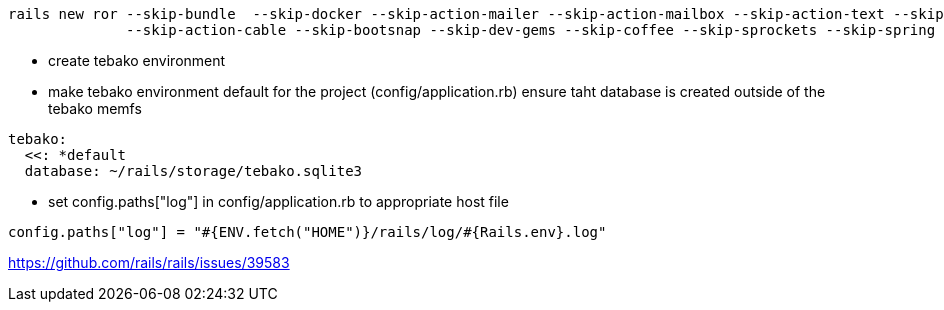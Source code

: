 [source,sh]
----
rails new ror --skip-bundle  --skip-docker --skip-action-mailer --skip-action-mailbox --skip-action-text --skip-active-storage \
              --skip-action-cable --skip-bootsnap --skip-dev-gems --skip-coffee --skip-sprockets --skip-spring --skip-test
----

- create tebako environment
- make tebako environment default for the project (config/application.rb)
ensure taht database is created outside of the tebako memfs

[source,yaml]
----
tebako:
  <<: *default
  database: ~/rails/storage/tebako.sqlite3
----

- set  config.paths["log"]  in config/application.rb to appropriate host file
[source,ruby]
----
config.paths["log"] = "#{ENV.fetch("HOME")}/rails/log/#{Rails.env}.log"
----


https://github.com/rails/rails/issues/39583